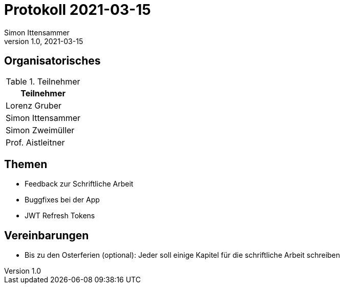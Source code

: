 = Protokoll 2021-03-15
Simon Ittensammer
1.0, 2021-03-15
:icons: font

== Organisatorisches

.Teilnehmer
|===
|Teilnehmer

|Lorenz Gruber

|Simon Ittensammer

|Simon Zweimüller

|Prof. Aistleitner

|===

== Themen

* Feedback zur Schriftliche Arbeit
* Buggfixes bei der App
* JWT Refresh Tokens

== Vereinbarungen

* Bis zu den Osterferien (optional): Jeder soll einige Kapitel für die schriftliche Arbeit schreiben

